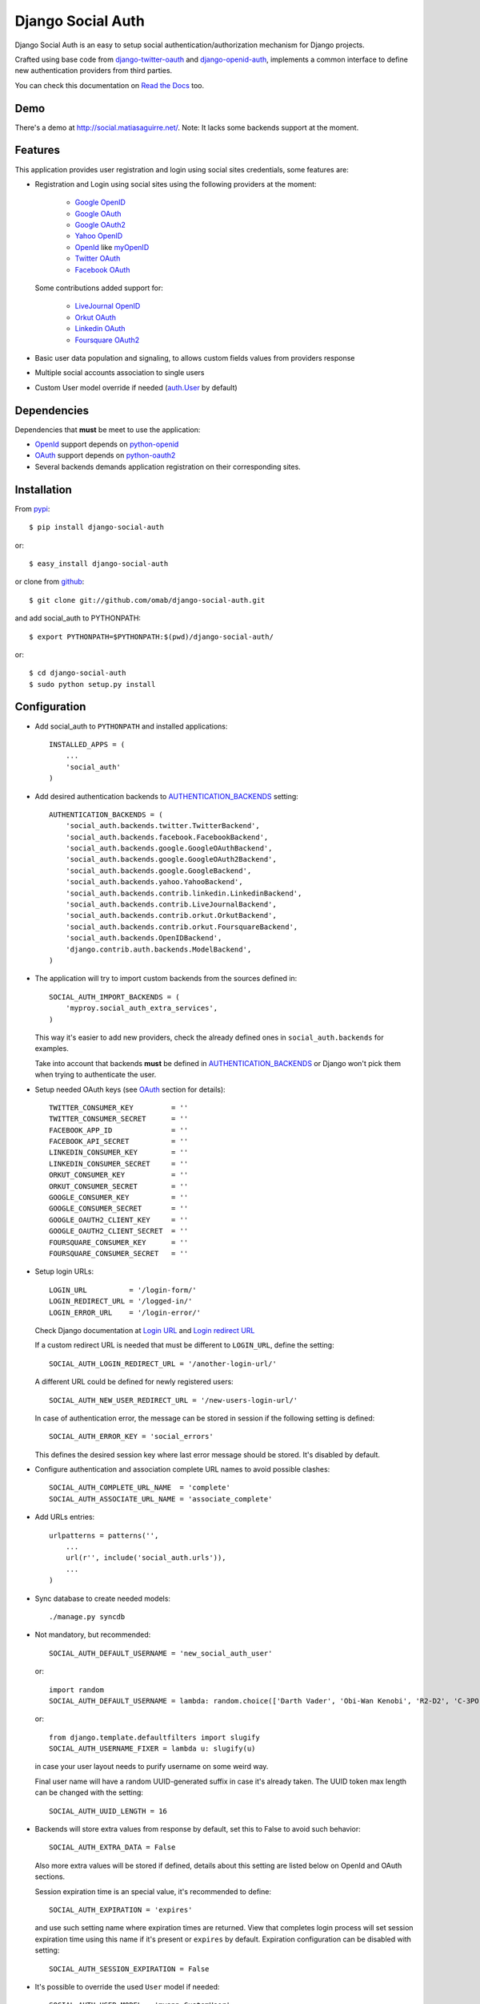 ==================
Django Social Auth
==================

Django Social Auth is an easy to setup social authentication/authorization
mechanism for Django projects.

Crafted using base code from django-twitter-oauth_ and django-openid-auth_,
implements a common interface to define new authentication providers from
third parties.

You can check this documentation on `Read the Docs`_ too.

----
Demo
----
There's a demo at http://social.matiasaguirre.net/.
Note: It lacks some backends support at the moment.


--------
Features
--------
This application provides user registration and login using social sites
credentials, some features are:

- Registration and Login using social sites using the following providers
  at the moment:

    * `Google OpenID`_
    * `Google OAuth`_
    * `Google OAuth2`_
    * `Yahoo OpenID`_
    * OpenId_ like myOpenID_
    * `Twitter OAuth`_
    * `Facebook OAuth`_

  Some contributions added support for:

    * `LiveJournal OpenID`_
    * `Orkut OAuth`_
    * `Linkedin OAuth`_
    * `Foursquare OAuth2`_

- Basic user data population and signaling, to allows custom fields values
  from providers response

- Multiple social accounts association to single users

- Custom User model override if needed (`auth.User`_ by default)


------------
Dependencies
------------
Dependencies that **must** be meet to use the application:

- OpenId_ support depends on python-openid_

- OAuth_ support depends on python-oauth2_

- Several backends demands application registration on their corresponding
  sites.


------------
Installation
------------

From pypi_::

    $ pip install django-social-auth

or::

    $ easy_install django-social-auth

or clone from github_::

    $ git clone git://github.com/omab/django-social-auth.git

and add social_auth to PYTHONPATH::

    $ export PYTHONPATH=$PYTHONPATH:$(pwd)/django-social-auth/

or::

    $ cd django-social-auth
    $ sudo python setup.py install


-------------
Configuration
-------------
- Add social_auth to ``PYTHONPATH`` and installed applications::

    INSTALLED_APPS = (
        ...
        'social_auth'
    )

- Add desired authentication backends to AUTHENTICATION_BACKENDS_ setting::

    AUTHENTICATION_BACKENDS = (
        'social_auth.backends.twitter.TwitterBackend',
        'social_auth.backends.facebook.FacebookBackend',
        'social_auth.backends.google.GoogleOAuthBackend',
        'social_auth.backends.google.GoogleOAuth2Backend',
        'social_auth.backends.google.GoogleBackend',
        'social_auth.backends.yahoo.YahooBackend',
        'social_auth.backends.contrib.linkedin.LinkedinBackend',
        'social_auth.backends.contrib.LiveJournalBackend',
        'social_auth.backends.contrib.orkut.OrkutBackend',
        'social_auth.backends.contrib.orkut.FoursquareBackend',
        'social_auth.backends.OpenIDBackend',
        'django.contrib.auth.backends.ModelBackend',
    )

- The application will try to import custom backends from the sources defined in::

    SOCIAL_AUTH_IMPORT_BACKENDS = (
        'myproy.social_auth_extra_services',
    )

  This way it's easier to add new providers, check the already defined ones
  in ``social_auth.backends`` for examples.

  Take into account that backends **must** be defined in AUTHENTICATION_BACKENDS_
  or Django won't pick them when trying to authenticate the user.

- Setup needed OAuth keys (see OAuth_ section for details)::

    TWITTER_CONSUMER_KEY         = ''
    TWITTER_CONSUMER_SECRET      = ''
    FACEBOOK_APP_ID              = ''
    FACEBOOK_API_SECRET          = ''
    LINKEDIN_CONSUMER_KEY        = ''
    LINKEDIN_CONSUMER_SECRET     = ''
    ORKUT_CONSUMER_KEY           = ''
    ORKUT_CONSUMER_SECRET        = ''
    GOOGLE_CONSUMER_KEY          = ''
    GOOGLE_CONSUMER_SECRET       = ''
    GOOGLE_OAUTH2_CLIENT_KEY     = ''
    GOOGLE_OAUTH2_CLIENT_SECRET  = ''
    FOURSQUARE_CONSUMER_KEY      = ''
    FOURSQUARE_CONSUMER_SECRET   = ''

- Setup login URLs::

    LOGIN_URL          = '/login-form/'
    LOGIN_REDIRECT_URL = '/logged-in/'
    LOGIN_ERROR_URL    = '/login-error/'

  Check Django documentation at `Login URL`_ and `Login redirect URL`_

  If a custom redirect URL is needed that must be different to ``LOGIN_URL``,
  define the setting::

    SOCIAL_AUTH_LOGIN_REDIRECT_URL = '/another-login-url/'

  A different URL could be defined for newly registered users::

    SOCIAL_AUTH_NEW_USER_REDIRECT_URL = '/new-users-login-url/'

  In case of authentication error, the message can be stored in session
  if the following setting is defined::

    SOCIAL_AUTH_ERROR_KEY = 'social_errors'

  This defines the desired session key where last error message should be
  stored. It's disabled by default.

- Configure authentication and association complete URL names to avoid
  possible clashes::

    SOCIAL_AUTH_COMPLETE_URL_NAME  = 'complete'
    SOCIAL_AUTH_ASSOCIATE_URL_NAME = 'associate_complete'

- Add URLs entries::

    urlpatterns = patterns('',
        ...
        url(r'', include('social_auth.urls')),
        ...
    )

- Sync database to create needed models::

    ./manage.py syncdb

- Not mandatory, but recommended::

    SOCIAL_AUTH_DEFAULT_USERNAME = 'new_social_auth_user'

  or::

    import random
    SOCIAL_AUTH_DEFAULT_USERNAME = lambda: random.choice(['Darth Vader', 'Obi-Wan Kenobi', 'R2-D2', 'C-3PO', 'Yoda'])

  or::

    from django.template.defaultfilters import slugify
    SOCIAL_AUTH_USERNAME_FIXER = lambda u: slugify(u)

  in case your user layout needs to purify username on some weird way.

  Final user name will have a random UUID-generated suffix in case it's already
  taken. The UUID token max length can be changed with the setting::

    SOCIAL_AUTH_UUID_LENGTH = 16

- Backends will store extra values from response by default, set this to False
  to avoid such behavior::

    SOCIAL_AUTH_EXTRA_DATA = False

  Also more extra values will be stored if defined, details about this setting
  are listed below on OpenId and OAuth sections.

  Session expiration time is an special value, it's recommended to define::

    SOCIAL_AUTH_EXPIRATION = 'expires'

  and use such setting name where expiration times are returned. View that
  completes login process will set session expiration time using this name if
  it's present or ``expires`` by default. Expiration configuration can be disabled
  with setting::

    SOCIAL_AUTH_SESSION_EXPIRATION = False

- It's possible to override the used ``User`` model if needed::

    SOCIAL_AUTH_USER_MODEL = 'myapp.CustomUser'

  This class **must** have a custom `Model Manager`_ with a ``create_user`` method
  that resembles the one on `auth.UserManager`_.

  Also, it's highly recommended that this class define the following fields::

    username   = CharField(...)
    last_login = DateTimeField(blank=True)
    is_active  = BooleanField(...)

  and the method::

    is_authenticated():
        ...

  These are needed to ensure a better ``django-auth`` integration, in other case
  `login_required`_ won't be usable. A warning is displayed if any of these are
  missing. By default `auth.User`_ is used.

  Check example application for implementation details, but first, please take
  a look to `User Profiles`_, it might be what you were looking for.

  It's possible to disable user creations by ``django-social-auth`` with::

      SOCIAL_AUTH_CREATE_USERS = False

  It is also possible to associate multiple user accounts with a single email
  address as long as the rest of the user data is unique. Set value as True 
  to enable, otherwise set as False to disable.
  This behavior is disabled by default (false) unless specifically set::

      SOCIAL_AUTH_ASSOCIATE_BY_MAIL = True


-------
Signals
-------
A ``pre_update`` signal is sent when user data is about to be updated with new
values from authorization service provider, this apply to new users and already
existent ones. This is useful to update custom user fields or `User Profiles`_,
for example, to store user gender, location, etc. Example::

    from social_auth.signals import pre_update
    from social_auth.backends.facebook import FacebookBackend

    def facebook_extra_values(sender, user, response, details, **kwargs):
        user.gender = response.get('gender')
        return True

    pre_update.connect(facebook_extra_values, sender=FacebookBackend)

New data updating is made automatically but could be disabled and left only to
signal handler if this setting value is set to True::

    SOCIAL_AUTH_CHANGE_SIGNAL_ONLY = False

Take into account that when defining a custom ``User`` model and declaring signal
handler in ``models.py``, the imports and handler definition **must** be made
after the custom ``User`` model is defined or circular imports issues will be
raised.

Also a new-user signal (``socialauth_registered``) is sent when new accounts are
created::

    from social_auth.signals import socialauth_registered 

    def new_users_handler(sender, user, response, details, **kwargs):
        user.is_new = True
        return False

    socialauth_registered.connect(new_users_handler, sender=None)


------
OpenId
------
OpenId_ support is simpler to implement than OAuth_. Google and Yahoo
providers are supported by default, others are supported by POST method
providing endpoint URL.

OpenId_ backends can store extra data in ``UserSocialAuth.extra_data`` field
by defining a set of values names to retrieve from any of the used schemas,
``AttributeExchange`` and ``SimpleRegistration``. As their keywords differ we
need two settings.

Settings is per backend, so we have two possible values for each one. Name
is dynamically checked using uppercase backend name as prefix::

    <uppercase backend name>_SREG_EXTRA_DATA
    <uppercase backend name>_AX_EXTRA_DATA

Example::

    GOOGLE_SREG_EXTRA_DATA = [(..., ...)]
    GOOGLE_AX_EXTRA_DATA = [(..., ...)]

Settings must be a list of tuples mapping value name in response and value
alias used to store.


-----
OAuth
-----
OAuth_ communication demands a set of keys exchange to validate the client
authenticity prior to user approbation. Twitter, Facebook and Orkut
facilitates these keys by application registration, Google works the same,
but provides the option for unregistered applications.

Check next sections for details.

OAuth_ backends also can store extra data in ``UserSocialAuth.extra_data``
field by defining a set of values names to retrieve from service response.

Settings is per backend and it's name is dynamically checked using uppercase
backend name as prefix::

    <uppercase backend name>_EXTRA_DATA

Example::

    FACEBOOK_EXTRA_DATA = [(..., ...)]

Settings must be a list of tuples mapping value name in response and value
alias used to store.


-------
Twitter
-------
Twitter offers per application keys named ``Consumer Key`` and ``Consumer Secret``.
To enable Twitter these two keys are needed. Further documentation at
`Twitter development resources`_:

- Register a new application at `Twitter App Creation`_,

- mark the "Yes, use Twitter for login" checkbox, and

- fill ``Consumer Key`` and ``Consumer Secret`` values::

      TWITTER_CONSUMER_KEY
      TWITTER_CONSUMER_SECRET

- You need to specify an URL callback or the application will be marked as
  Client type instead of the Browser. Almost any dummy value will work if
  you plan some test.


--------
Facebook
--------
Facebook works similar to Twitter but it's simpler to setup and redirect URL
is passed as a parameter when issuing an authorization. Further documentation
at `Facebook development resources`_:

- Register a new application at `Facebook App Creation`_, and

- fill ``App Id`` and ``App Secret`` values in values::

      FACEBOOK_APP_ID
      FACEBOOK_API_SECRET

- also it's possible to define extra permissions with::

     FACEBOOK_EXTENDED_PERMISSIONS = [...]

If you define a redirect URL in Facebook setup page, be sure to not define
http://127.0.0.1:8000 or http://localhost:8000 because it won't work when
testing. Instead I define http://myapp.com and setup a mapping on /etc/hosts
or use dnsmasq_.


-----
Orkut
-----
Orkut offers per application keys named ``Consumer Key`` and ``Consumer Secret``.
To enable Orkut these two keys are needed.

Check `Google support`_ and `Orkut API`_ for details on getting
your consumer_key and consumer_secret keys.

- fill ``Consumer Key`` and ``Consumer Secret`` values::

      ORKUT_CONSUMER_KEY
      ORKUT_CONSUMER_SECRET

- add any needed extra data to::

      ORKUT_EXTRA_DATA = ''

- configure extra scopes in::

      ORKUT_EXTRA_SCOPES = [...]


------------
Google OAuth
------------
Google provides ``Consumer Key`` and ``Consumer Secret`` keys to registered
applications, but also allows unregistered application to use their authorization
system with, but beware that this method will display a security banner to the
user telling that the application is not trusted.

Check `Google OAuth`_ and make your choice.

- fill ``Consumer Key`` and ``Consumer Secret`` values::

      GOOGLE_CONSUMER_KEY
      GOOGLE_CONSUMER_SECRET

anonymous values will be used if not configured as described in their
`OAuth reference`_

- configure the display name to be used in the "grant permissions" dialog
  that Google will display to users in::

      GOOGLE_DISPLAY_NAME = ''

  shows 'Social Auth' by default, but that might not suite your application.

- setup any needed extra scope in::

      GOOGLE_OAUTH_EXTRA_SCOPE = [...]

Check which applications can be included in their `Google Data Protocol Directory`_


-------------
Google OAuth2
-------------
Recently Google launched OAuth2 support following the definition at `OAuth2 draft`.
It works in a similar way to plain OAuth mechanism, but developers **must** register
an application and apply for a set of keys. Check `Google OAuth2`_ document for details.

**Note**:
  This support is experimental as Google implementation may change and OAuth2 is still
  a draft.

To enable OAuth2 support:

- fill ``Client Key`` and ``Client Secret`` settings, these values can be obtained
  easily as described on `OAuth2 Registering`_ doc::

      GOOGLE_OAUTH2_CLIENT_KEY = ''
      GOOGLE_OAUTH2_CLIENT_SECRET = ''

- scopes are shared between OAuth mechanisms::

      GOOGLE_OAUTH_EXTRA_SCOPE = [...]

Check which applications can be included in their `Google Data Protocol Directory`_


--------
LinkedIn
--------
LinkedIn setup is similar to any other OAuth service. To request extra fields
using `LinkedIn fields selectors`_ just define the setting::

    LINKEDIN_EXTRA_FIELD_SELECTORS = [...]

with the needed fields selectors, also define LINKEDIN_EXTRA_DATA properly, that
way the values will be stored in ``UserSocialAuth.extra_data`` field.

By default ``id``, ``first-name`` and ``last-name`` are requested and stored.


-------
Testing
-------
To test the app just run::

    ./manage.py test social_auth

This will run a bunch of tests, so far only login process is tested, more
will come eventually.

User accounts on the different sites are needed to run tests, configure the
credentials in the following way::

    # twitter testing
    TEST_TWITTER_USER = 'testing_account'
    TEST_TWITTER_PASSWORD = 'password_for_testing_account'

    # facebook testing
    TEST_FACEBOOK_USER = 'testing_account'
    TEST_FACEBOOK_PASSWORD = 'password_for_testing_account'

    # goole testing
    TEST_GOOGLE_USER = 'testing_account@gmail.com'
    TEST_GOOGLE_PASSWORD = 'password_for_testing_account'


There's support for Selenium_ tests too on root contrib directory. To run
install selenium::

    $ pip install selenium

and create a ``test_settings.py`` copying ``test_settings.py.template`` and
fill the needed account information. Then run::

    cd contrib/tests
    ./runtests.py


-------------
Miscellaneous
-------------

Join to django-social-auth_ community on Convore_ and bring any questions or
suggestions that will improve this app.


South_ users should add this rule to enable migrations::

    try:
        import south
        from south.modelsinspector import add_introspection_rules
        add_introspection_rules([], ["^social_auth\.fields\.JSONField"])
    except:
        pass


----
Bugs
----
Maybe several, please create `issues in github`_


------------
Contributors
------------
Attributions to whom deserves:

- caioariede_ (Caio Ariede):

  - Improvements and Orkut support

- krvss_ (Stas Kravets):

  - Initial setup.py configuration

- jezdez_ (Jannis Leidel):

  - Improvements and documentation update

- alfredo_ (Alfredo Ramirez)

  - Facebook and Doc improvements

- mattucf_ (Matt Brown)

  - Twitter and OAuth improvements

- Quard_ (Vadym Zakovinko)

  - LinkedIn support

- micrypt_ (Seyi Ogunyemi)

  - OAuth2 migration

- bedspax_

  - Foursquare support

----------
Copyrights
----------
Base work is copyrighted by:

- django-twitter-oauth::

    Original Copyright goes to Henrik Lied (henriklied)
    Code borrowed from https://github.com/henriklied/django-twitter-oauth

- django-openid-auth::

    django-openid-auth -  OpenID integration for django.contrib.auth
    Copyright (C) 2007 Simon Willison
    Copyright (C) 2008-2010 Canonical Ltd.

.. _Model Manager: http://docs.djangoproject.com/en/dev/topics/db/managers/#managers
.. _Login URL: http://docs.djangoproject.com/en/dev/ref/settings/?from=olddocs#login-url
.. _Login redirect URL: http://docs.djangoproject.com/en/dev/ref/settings/?from=olddocs#login-redirect-url
.. _AUTHENTICATION_BACKENDS: http://docs.djangoproject.com/en/dev/ref/settings/?from=olddocs#authentication-backends
.. _auth.User: http://code.djangoproject.com/browser/django/trunk/django/contrib/auth/models.py#L186
.. _auth.UserManager: http://code.djangoproject.com/browser/django/trunk/django/contrib/auth/models.py#L114
.. _login_required: http://code.djangoproject.com/browser/django/trunk/django/contrib/auth/decorators.py#L39
.. _User Profiles: http://www.djangobook.com/en/1.0/chapter12/#cn222
.. _OpenId: http://openid.net/
.. _OAuth: http://oauth.net/
.. _django-twitter-oauth: https://github.com/henriklied/django-twitter-oauth
.. _django-openid-auth: https://launchpad.net/django-openid-auth
.. _python-openid: http://pypi.python.org/pypi/python-openid/
.. _python-oauth2: https://github.com/simplegeo/python-oauth2
.. _Twitter development resources: http://dev.twitter.com/pages/auth
.. _Twitter App Creation: http://twitter.com/apps/new
.. _dnsmasq: http://www.thekelleys.org.uk/dnsmasq/doc.html
.. _Facebook development resources: http://developers.facebook.com/docs/authentication/
.. _Facebook App Creation: http://developers.facebook.com/setup/
.. _Google support: http://www.google.com/support/a/bin/answer.py?hl=en&answer=162105
.. _Orkut API:  http://code.google.com/apis/orkut/docs/rest/developers_guide_protocol.html#Authenticating
.. _Google OpenID: http://code.google.com/apis/accounts/docs/OpenID.html
.. _Google OAuth: http://code.google.com/apis/accounts/docs/OAuth.html
.. _Google OAuth2: http://code.google.com/apis/accounts/docs/OAuth2.html
.. _OAuth2 Registering: http://code.google.com/apis/accounts/docs/OAuth2.html#Registering
.. _Google Data Protocol Directory: http://code.google.com/apis/gdata/docs/directory.html
.. _OAuth2 draft: http://tools.ietf.org/html/draft-ietf-oauth-v2-10
.. _OAuth reference: http://code.google.com/apis/accounts/docs/OAuth_ref.html#SigningOAuth
.. _Yahoo OpenID: http://openid.yahoo.com/
.. _Twitter OAuth: http://dev.twitter.com/pages/oauth_faq
.. _Facebook OAuth: http://developers.facebook.com/docs/authentication/
.. _Linkedin OAuth: https://www.linkedin.com/secure/developer
.. _Orkut OAuth:  http://code.google.com/apis/orkut/docs/rest/developers_guide_protocol.html#Authenticating
.. _myOpenID: https://www.myopenid.com/
.. _LiveJournal OpenID: http://www.livejournal.com/support/faqbrowse.bml?faqid=283
.. _Foursquare OAuth2: https://developer.foursquare.com/docs/oauth.html
.. _pypi: http://pypi.python.org/pypi/django-social-auth/
.. _github: https://github.com/omab/django-social-auth
.. _issues in github: https://github.com/omab/django-social-auth/issues
.. _caioariede: https://github.com/caioariede
.. _krvss: https://github.com/krvss
.. _jezdez: https://github.com/jezdez
.. _alfredo: https://github.com/alfredo
.. _mattucf: https://github.com/mattucf
.. _Quard: https://github.com/Quard
.. _micrypt: https://github.com/micrypt
.. _South: http://south.aeracode.org/
.. _bedspax: https://github.com/bedspax
.. _django-social-auth: https://convore.com/django-social-auth/
.. _Convore: https://convore.com/
.. _Selenium: http://seleniumhq.org/
.. _LinkedIn fields selectors: http://developer.linkedin.com/docs/DOC-1014
.. _Read the Docs: http://django-social-auth.readthedocs.org/
